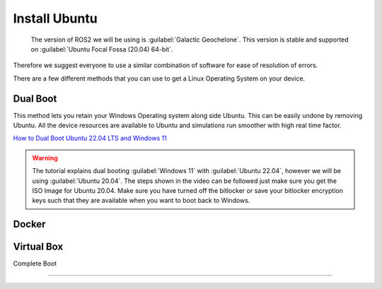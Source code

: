 Install Ubuntu
=====================================================================

 The version of ROS2 we will be using is :guilabel:`Galactic Geochelone`. This version is stable and supported on :guilabel:`Ubuntu Focal Fossa (20.04) 64-bit`.
Therefore we suggest everyone to use a similar combination of software for ease of resolution of errors.

There are a few different methods that you can use to get a Linux Operating System on your device. 





Dual Boot
--------------------------------
This method lets you retain your Windows Operating system along side Ubuntu. This can be easily undone by removing Ubuntu.
All the device resources are available to Ubuntu and simulations run smoother with high real time factor.

`How to Dual Boot Ubuntu 22.04 LTS and Windows 11 <https://youtu.be/QKn5U2esuRk>`_

.. warning::
    The tutorial explains dual booting :guilabel:`Windows 11` with :guilabel:`Ubuntu 22.04`, however we will be using :guilabel:`Ubuntu 20.04`. 
    The steps shown in the video can be followed just make sure you get the ISO Image for Ubuntu 20.04.
    Make sure you have turned off the bitlocker or save your bitlocker encryption keys such that they are available when you want to boot back to Windows.




Docker
--------------------------------


Virtual Box 
--------------------------------

Complete Boot 

--------------------------------

